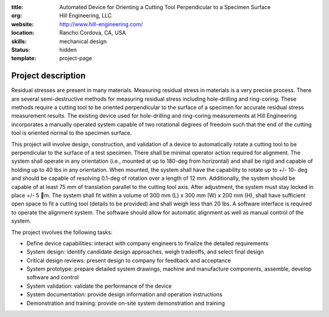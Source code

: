 :title: Automated Device for Orienting a Cutting Tool Perpendicular to a
        Specimen Surface
:org: Hill Engineering, LLC
:website: http://www.hill-engineering.com/
:location: Rancho Cordova, CA, USA
:skills: mechanical design
:status: hidden
:template: project-page

Project description
===================

Residual stresses are present in many materials. Measuring residual stress in
materials is a very precise process. There are several semi-destructive methods
for measuring residual stress including hole-drilling and ring-coring. These
methods require a cutting tool to be oriented perpendicular to the surface of a
specimen for accurate residual stress measurement results. The existing device
used for hole-drilling and ring-coring measurements at Hill Engineering
incorporates a manually operated system capable of two rotational degrees of
freedom such that the end of the cutting tool is oriented normal to the
specimen surface.

This project will involve design, construction, and validation of a device to
automatically rotate a cutting tool to be perpendicular to the surface of a
test specimen. There shall be minimal operator action required for alignment.
The system shall operate in any orientation (i.e., mounted at up to 180-deg
from horizontal) and shall be rigid and capable of holding up to 40 lbs in any
orientation. When mounted, the system shall have the capability to rotate up to
+/- 10- deg and should be capable of resolving 0.1-deg of rotation over a
length of 12 mm. Additionally, the system should be capable of at least 75 mm
of translation parallel to the cutting tool axis. After adjustment, the system
must stay locked in place +/- 5 m. The system shall fit within a volume of 300
mm (L) x 300 mm (W) x 200 mm (H), shall have sufficient open space to fit a
cutting tool (details to be provided) and shall weigh less than 20 lbs. A
software interface is required to operate the alignment system. The software
should allow for automatic alignment as well as manual control of the system.

The project involves the following tasks:

- Define device capabilities: interact with company engineers to finalize the
  detailed requirements
- System design: identify candidate design approaches, weigh tradeoffs, and
  select final design
- Critical design reviews: present design to company for feedback and
  acceptance
- System prototype: prepare detailed system drawings, machine and manufacture
  components, assemble, develop software and control
- System validation: validate the performance of the device
- System documentation: provide design information and operation instructions
- Demonstration and training: provide on-site system demonstration and training

